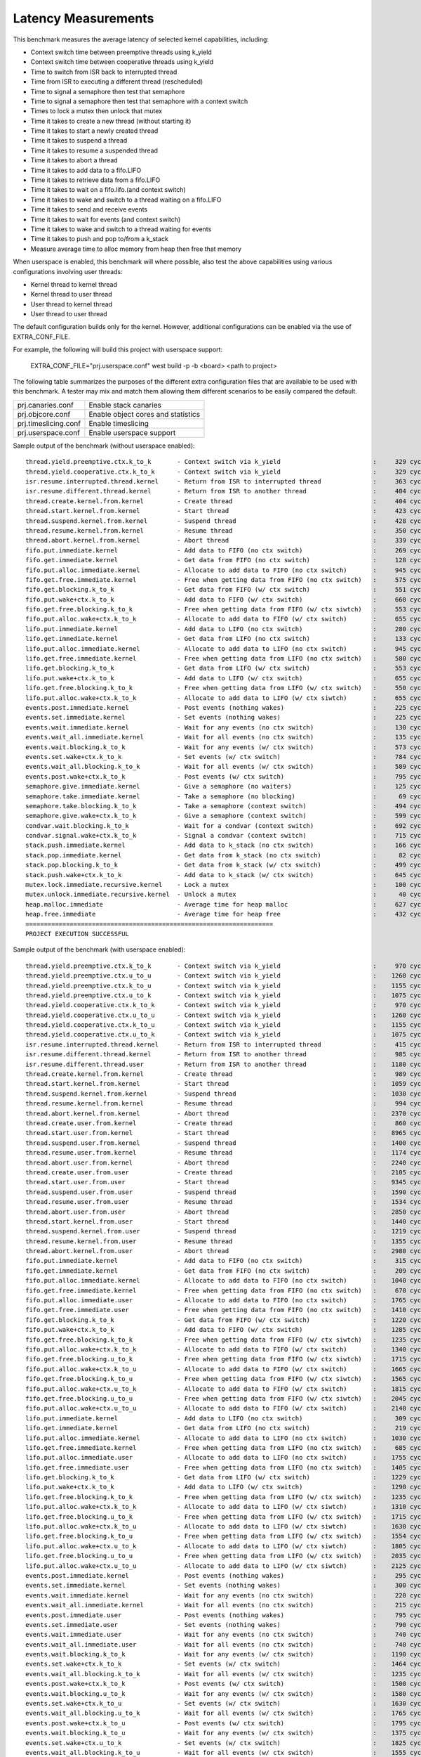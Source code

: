 Latency Measurements
####################

This benchmark measures the average latency of selected kernel capabilities,
including:

* Context switch time between preemptive threads using k_yield
* Context switch time between cooperative threads using k_yield
* Time to switch from ISR back to interrupted thread
* Time from ISR to executing a different thread (rescheduled)
* Time to signal a semaphore then test that semaphore
* Time to signal a semaphore then test that semaphore with a context switch
* Times to lock a mutex then unlock that mutex
* Time it takes to create a new thread (without starting it)
* Time it takes to start a newly created thread
* Time it takes to suspend a thread
* Time it takes to resume a suspended thread
* Time it takes to abort a thread
* Time it takes to add data to a fifo.LIFO
* Time it takes to retrieve data from a fifo.LIFO
* Time it takes to wait on a fifo.lifo.(and context switch)
* Time it takes to wake and switch to a thread waiting on a fifo.LIFO
* Time it takes to send and receive events
* Time it takes to wait for events (and context switch)
* Time it takes to wake and switch to a thread waiting for events
* Time it takes to push and pop to/from a k_stack
* Measure average time to alloc memory from heap then free that memory

When userspace is enabled, this benchmark will where possible, also test the
above capabilities using various configurations involving user threads:

* Kernel thread to kernel thread
* Kernel thread to user thread
* User thread to kernel thread
* User thread to user thread

The default configuration builds only for the kernel. However, additional
configurations can be enabled via the use of EXTRA_CONF_FILE.

For example, the following will build this project with userspace support:

    EXTRA_CONF_FILE="prj.userspace.conf" west build -p -b <board> <path to project>

The following table summarizes the purposes of the different extra
configuration files that are available to be used with this benchmark.
A tester may mix and match them allowing them different scenarios to
be easily compared the default.

+-----------------------------+------------------------------------+
| prj.canaries.conf           | Enable stack canaries              |
+-----------------------------+------------------------------------+
| prj.objcore.conf            | Enable object cores and statistics |
+-----------------------------+------------------------------------+
| prj.timeslicing.conf        | Enable timeslicing                 |
+-----------------------------+------------------------------------+
| prj.userspace.conf          | Enable userspace support           |
+-----------------------------+------------------------------------+

Sample output of the benchmark (without userspace enabled)::

        thread.yield.preemptive.ctx.k_to_k       - Context switch via k_yield                         :     329 cycles ,     2741 ns :
        thread.yield.cooperative.ctx.k_to_k      - Context switch via k_yield                         :     329 cycles ,     2741 ns :
        isr.resume.interrupted.thread.kernel     - Return from ISR to interrupted thread              :     363 cycles ,     3033 ns :
        isr.resume.different.thread.kernel       - Return from ISR to another thread                  :     404 cycles ,     3367 ns :
        thread.create.kernel.from.kernel         - Create thread                                      :     404 cycles ,     3374 ns :
        thread.start.kernel.from.kernel          - Start thread                                       :     423 cycles ,     3533 ns :
        thread.suspend.kernel.from.kernel        - Suspend thread                                     :     428 cycles ,     3574 ns :
        thread.resume.kernel.from.kernel         - Resume thread                                      :     350 cycles ,     2924 ns :
        thread.abort.kernel.from.kernel          - Abort thread                                       :     339 cycles ,     2826 ns :
        fifo.put.immediate.kernel                - Add data to FIFO (no ctx switch)                   :     269 cycles ,     2242 ns :
        fifo.get.immediate.kernel                - Get data from FIFO (no ctx switch)                 :     128 cycles ,     1074 ns :
        fifo.put.alloc.immediate.kernel          - Allocate to add data to FIFO (no ctx switch)       :     945 cycles ,     7875 ns :
        fifo.get.free.immediate.kernel           - Free when getting data from FIFO (no ctx switch)   :     575 cycles ,     4792 ns :
        fifo.get.blocking.k_to_k                 - Get data from FIFO (w/ ctx switch)                 :     551 cycles ,     4592 ns :
        fifo.put.wake+ctx.k_to_k                 - Add data to FIFO (w/ ctx switch)                   :     660 cycles ,     5500 ns :
        fifo.get.free.blocking.k_to_k            - Free when getting data from FIFO (w/ ctx siwtch)   :     553 cycles ,     4608 ns :
        fifo.put.alloc.wake+ctx.k_to_k           - Allocate to add data to FIFO (w/ ctx switch)       :     655 cycles ,     5458 ns :
        lifo.put.immediate.kernel                - Add data to LIFO (no ctx switch)                   :     280 cycles ,     2341 ns :
        lifo.get.immediate.kernel                - Get data from LIFO (no ctx switch)                 :     133 cycles ,     1116 ns :
        lifo.put.alloc.immediate.kernel          - Allocate to add data to LIFO (no ctx switch)       :     945 cycles ,     7875 ns :
        lifo.get.free.immediate.kernel           - Free when getting data from LIFO (no ctx switch)   :     580 cycles ,     4833 ns :
        lifo.get.blocking.k_to_k                 - Get data from LIFO (w/ ctx switch)                 :     553 cycles ,     4608 ns :
        lifo.put.wake+ctx.k_to_k                 - Add data to LIFO (w/ ctx switch)                   :     655 cycles ,     5458 ns :
        lifo.get.free.blocking.k_to_k            - Free when getting data from LIFO (w/ ctx switch)   :     550 cycles ,     4583 ns :
        lifo.put.alloc.wake+ctx.k_to_k           - Allocate to add data to LIFO (w/ ctx siwtch)       :     655 cycles ,     5458 ns :
        events.post.immediate.kernel             - Post events (nothing wakes)                        :     225 cycles ,     1875 ns :
        events.set.immediate.kernel              - Set events (nothing wakes)                         :     225 cycles ,     1875 ns :
        events.wait.immediate.kernel             - Wait for any events (no ctx switch)                :     130 cycles ,     1083 ns :
        events.wait_all.immediate.kernel         - Wait for all events (no ctx switch)                :     135 cycles ,     1125 ns :
        events.wait.blocking.k_to_k              - Wait for any events (w/ ctx switch)                :     573 cycles ,     4783 ns :
        events.set.wake+ctx.k_to_k               - Set events (w/ ctx switch)                         :     784 cycles ,     6534 ns :
        events.wait_all.blocking.k_to_k          - Wait for all events (w/ ctx switch)                :     589 cycles ,     4916 ns :
        events.post.wake+ctx.k_to_k              - Post events (w/ ctx switch)                        :     795 cycles ,     6626 ns :
        semaphore.give.immediate.kernel          - Give a semaphore (no waiters)                      :     125 cycles ,     1041 ns :
        semaphore.take.immediate.kernel          - Take a semaphore (no blocking)                     :      69 cycles ,      575 ns :
        semaphore.take.blocking.k_to_k           - Take a semaphore (context switch)                  :     494 cycles ,     4116 ns :
        semaphore.give.wake+ctx.k_to_k           - Give a semaphore (context switch)                  :     599 cycles ,     4992 ns :
        condvar.wait.blocking.k_to_k             - Wait for a condvar (context switch)                :     692 cycles ,     5767 ns :
        condvar.signal.wake+ctx.k_to_k           - Signal a condvar (context switch)                  :     715 cycles ,     5958 ns :
        stack.push.immediate.kernel              - Add data to k_stack (no ctx switch)                :     166 cycles ,     1391 ns :
        stack.pop.immediate.kernel               - Get data from k_stack (no ctx switch)              :      82 cycles ,      691 ns :
        stack.pop.blocking.k_to_k                - Get data from k_stack (w/ ctx switch)              :     499 cycles ,     4166 ns :
        stack.push.wake+ctx.k_to_k               - Add data to k_stack (w/ ctx switch)                :     645 cycles ,     5375 ns :
        mutex.lock.immediate.recursive.kernel    - Lock a mutex                                       :     100 cycles ,      833 ns :
        mutex.unlock.immediate.recursive.kernel  - Unlock a mutex                                     :      40 cycles ,      333 ns :
        heap.malloc.immediate                    - Average time for heap malloc                       :     627 cycles ,     5225 ns :
        heap.free.immediate                      - Average time for heap free                         :     432 cycles ,     3600 ns :
        ===================================================================
        PROJECT EXECUTION SUCCESSFUL


Sample output of the benchmark (with userspace enabled)::

        thread.yield.preemptive.ctx.k_to_k       - Context switch via k_yield                         :     970 cycles ,     8083 ns :
        thread.yield.preemptive.ctx.u_to_u       - Context switch via k_yield                         :    1260 cycles ,    10506 ns :
        thread.yield.preemptive.ctx.k_to_u       - Context switch via k_yield                         :    1155 cycles ,     9632 ns :
        thread.yield.preemptive.ctx.u_to_k       - Context switch via k_yield                         :    1075 cycles ,     8959 ns :
        thread.yield.cooperative.ctx.k_to_k      - Context switch via k_yield                         :     970 cycles ,     8083 ns :
        thread.yield.cooperative.ctx.u_to_u      - Context switch via k_yield                         :    1260 cycles ,    10506 ns :
        thread.yield.cooperative.ctx.k_to_u      - Context switch via k_yield                         :    1155 cycles ,     9631 ns :
        thread.yield.cooperative.ctx.u_to_k      - Context switch via k_yield                         :    1075 cycles ,     8959 ns :
        isr.resume.interrupted.thread.kernel     - Return from ISR to interrupted thread              :     415 cycles ,     3458 ns :
        isr.resume.different.thread.kernel       - Return from ISR to another thread                  :     985 cycles ,     8208 ns :
        isr.resume.different.thread.user         - Return from ISR to another thread                  :    1180 cycles ,     9833 ns :
        thread.create.kernel.from.kernel         - Create thread                                      :     989 cycles ,     8249 ns :
        thread.start.kernel.from.kernel          - Start thread                                       :    1059 cycles ,     8833 ns :
        thread.suspend.kernel.from.kernel        - Suspend thread                                     :    1030 cycles ,     8583 ns :
        thread.resume.kernel.from.kernel         - Resume thread                                      :     994 cycles ,     8291 ns :
        thread.abort.kernel.from.kernel          - Abort thread                                       :    2370 cycles ,    19751 ns :
        thread.create.user.from.kernel           - Create thread                                      :     860 cycles ,     7167 ns :
        thread.start.user.from.kernel            - Start thread                                       :    8965 cycles ,    74713 ns :
        thread.suspend.user.from.kernel          - Suspend thread                                     :    1400 cycles ,    11666 ns :
        thread.resume.user.from.kernel           - Resume thread                                      :    1174 cycles ,     9791 ns :
        thread.abort.user.from.kernel            - Abort thread                                       :    2240 cycles ,    18666 ns :
        thread.create.user.from.user             - Create thread                                      :    2105 cycles ,    17542 ns :
        thread.start.user.from.user              - Start thread                                       :    9345 cycles ,    77878 ns :
        thread.suspend.user.from.user            - Suspend thread                                     :    1590 cycles ,    13250 ns :
        thread.resume.user.from.user             - Resume thread                                      :    1534 cycles ,    12791 ns :
        thread.abort.user.from.user              - Abort thread                                       :    2850 cycles ,    23750 ns :
        thread.start.kernel.from.user            - Start thread                                       :    1440 cycles ,    12000 ns :
        thread.suspend.kernel.from.user          - Suspend thread                                     :    1219 cycles ,    10166 ns :
        thread.resume.kernel.from.user           - Resume thread                                      :    1355 cycles ,    11292 ns :
        thread.abort.kernel.from.user            - Abort thread                                       :    2980 cycles ,    24834 ns :
        fifo.put.immediate.kernel                - Add data to FIFO (no ctx switch)                   :     315 cycles ,     2625 ns :
        fifo.get.immediate.kernel                - Get data from FIFO (no ctx switch)                 :     209 cycles ,     1749 ns :
        fifo.put.alloc.immediate.kernel          - Allocate to add data to FIFO (no ctx switch)       :    1040 cycles ,     8667 ns :
        fifo.get.free.immediate.kernel           - Free when getting data from FIFO (no ctx switch)   :     670 cycles ,     5583 ns :
        fifo.put.alloc.immediate.user            - Allocate to add data to FIFO (no ctx switch)       :    1765 cycles ,    14709 ns :
        fifo.get.free.immediate.user             - Free when getting data from FIFO (no ctx switch)   :    1410 cycles ,    11750 ns :
        fifo.get.blocking.k_to_k                 - Get data from FIFO (w/ ctx switch)                 :    1220 cycles ,    10168 ns :
        fifo.put.wake+ctx.k_to_k                 - Add data to FIFO (w/ ctx switch)                   :    1285 cycles ,    10708 ns :
        fifo.get.free.blocking.k_to_k            - Free when getting data from FIFO (w/ ctx siwtch)   :    1235 cycles ,    10291 ns :
        fifo.put.alloc.wake+ctx.k_to_k           - Allocate to add data to FIFO (w/ ctx switch)       :    1340 cycles ,    11167 ns :
        fifo.get.free.blocking.u_to_k            - Free when getting data from FIFO (w/ ctx siwtch)   :    1715 cycles ,    14292 ns :
        fifo.put.alloc.wake+ctx.k_to_u           - Allocate to add data to FIFO (w/ ctx switch)       :    1665 cycles ,    13876 ns :
        fifo.get.free.blocking.k_to_u            - Free when getting data from FIFO (w/ ctx siwtch)   :    1565 cycles ,    13042 ns :
        fifo.put.alloc.wake+ctx.u_to_k           - Allocate to add data to FIFO (w/ ctx switch)       :    1815 cycles ,    15126 ns :
        fifo.get.free.blocking.u_to_u            - Free when getting data from FIFO (w/ ctx siwtch)   :    2045 cycles ,    17042 ns :
        fifo.put.alloc.wake+ctx.u_to_u           - Allocate to add data to FIFO (w/ ctx switch)       :    2140 cycles ,    17834 ns :
        lifo.put.immediate.kernel                - Add data to LIFO (no ctx switch)                   :     309 cycles ,     2583 ns :
        lifo.get.immediate.kernel                - Get data from LIFO (no ctx switch)                 :     219 cycles ,     1833 ns :
        lifo.put.alloc.immediate.kernel          - Allocate to add data to LIFO (no ctx switch)       :    1030 cycles ,     8583 ns :
        lifo.get.free.immediate.kernel           - Free when getting data from LIFO (no ctx switch)   :     685 cycles ,     5708 ns :
        lifo.put.alloc.immediate.user            - Allocate to add data to LIFO (no ctx switch)       :    1755 cycles ,    14625 ns :
        lifo.get.free.immediate.user             - Free when getting data from LIFO (no ctx switch)   :    1405 cycles ,    11709 ns :
        lifo.get.blocking.k_to_k                 - Get data from LIFO (w/ ctx switch)                 :    1229 cycles ,    10249 ns :
        lifo.put.wake+ctx.k_to_k                 - Add data to LIFO (w/ ctx switch)                   :    1290 cycles ,    10751 ns :
        lifo.get.free.blocking.k_to_k            - Free when getting data from LIFO (w/ ctx switch)   :    1235 cycles ,    10292 ns :
        lifo.put.alloc.wake+ctx.k_to_k           - Allocate to add data to LIFO (w/ ctx siwtch)       :    1310 cycles ,    10917 ns :
        lifo.get.free.blocking.u_to_k            - Free when getting data from LIFO (w/ ctx switch)   :    1715 cycles ,    14293 ns :
        lifo.put.alloc.wake+ctx.k_to_u           - Allocate to add data to LIFO (w/ ctx siwtch)       :    1630 cycles ,    13583 ns :
        lifo.get.free.blocking.k_to_u            - Free when getting data from LIFO (w/ ctx switch)   :    1554 cycles ,    12958 ns :
        lifo.put.alloc.wake+ctx.u_to_k           - Allocate to add data to LIFO (w/ ctx siwtch)       :    1805 cycles ,    15043 ns :
        lifo.get.free.blocking.u_to_u            - Free when getting data from LIFO (w/ ctx switch)   :    2035 cycles ,    16959 ns :
        lifo.put.alloc.wake+ctx.u_to_u           - Allocate to add data to LIFO (w/ ctx siwtch)       :    2125 cycles ,    17709 ns :
        events.post.immediate.kernel             - Post events (nothing wakes)                        :     295 cycles ,     2458 ns :
        events.set.immediate.kernel              - Set events (nothing wakes)                         :     300 cycles ,     2500 ns :
        events.wait.immediate.kernel             - Wait for any events (no ctx switch)                :     220 cycles ,     1833 ns :
        events.wait_all.immediate.kernel         - Wait for all events (no ctx switch)                :     215 cycles ,     1791 ns :
        events.post.immediate.user               - Post events (nothing wakes)                        :     795 cycles ,     6625 ns :
        events.set.immediate.user                - Set events (nothing wakes)                         :     790 cycles ,     6584 ns :
        events.wait.immediate.user               - Wait for any events (no ctx switch)                :     740 cycles ,     6167 ns :
        events.wait_all.immediate.user           - Wait for all events (no ctx switch)                :     740 cycles ,     6166 ns :
        events.wait.blocking.k_to_k              - Wait for any events (w/ ctx switch)                :    1190 cycles ,     9918 ns :
        events.set.wake+ctx.k_to_k               - Set events (w/ ctx switch)                         :    1464 cycles ,    12208 ns :
        events.wait_all.blocking.k_to_k          - Wait for all events (w/ ctx switch)                :    1235 cycles ,    10292 ns :
        events.post.wake+ctx.k_to_k              - Post events (w/ ctx switch)                        :    1500 cycles ,    12500 ns :
        events.wait.blocking.u_to_k              - Wait for any events (w/ ctx switch)                :    1580 cycles ,    13167 ns :
        events.set.wake+ctx.k_to_u               - Set events (w/ ctx switch)                         :    1630 cycles ,    13583 ns :
        events.wait_all.blocking.u_to_k          - Wait for all events (w/ ctx switch)                :    1765 cycles ,    14708 ns :
        events.post.wake+ctx.k_to_u              - Post events (w/ ctx switch)                        :    1795 cycles ,    14960 ns :
        events.wait.blocking.k_to_u              - Wait for any events (w/ ctx switch)                :    1375 cycles ,    11459 ns :
        events.set.wake+ctx.u_to_k               - Set events (w/ ctx switch)                         :    1825 cycles ,    15209 ns :
        events.wait_all.blocking.k_to_u          - Wait for all events (w/ ctx switch)                :    1555 cycles ,    12958 ns :
        events.post.wake+ctx.u_to_k              - Post events (w/ ctx switch)                        :    1995 cycles ,    16625 ns :
        events.wait.blocking.u_to_u              - Wait for any events (w/ ctx switch)                :    1765 cycles ,    14708 ns :
        events.set.wake+ctx.u_to_u               - Set events (w/ ctx switch)                         :    1989 cycles ,    16583 ns :
        events.wait_all.blocking.u_to_u          - Wait for all events (w/ ctx switch)                :    2085 cycles ,    17376 ns :
        events.post.wake+ctx.u_to_u              - Post events (w/ ctx switch)                        :    2290 cycles ,    19084 ns :
        semaphore.give.immediate.kernel          - Give a semaphore (no waiters)                      :     220 cycles ,     1833 ns :
        semaphore.take.immediate.kernel          - Take a semaphore (no blocking)                     :     130 cycles ,     1083 ns :
        semaphore.give.immediate.user            - Give a semaphore (no waiters)                      :     710 cycles ,     5917 ns :
        semaphore.take.immediate.user            - Take a semaphore (no blocking)                     :     655 cycles ,     5458 ns :
        semaphore.take.blocking.k_to_k           - Take a semaphore (context switch)                  :    1135 cycles ,     9458 ns :
        semaphore.give.wake+ctx.k_to_k           - Give a semaphore (context switch)                  :    1244 cycles ,    10374 ns :
        semaphore.take.blocking.k_to_u           - Take a semaphore (context switch)                  :    1325 cycles ,    11048 ns :
        semaphore.give.wake+ctx.u_to_k           - Give a semaphore (context switch)                  :    1610 cycles ,    13416 ns :
        semaphore.take.blocking.u_to_k           - Take a semaphore (context switch)                  :    1499 cycles ,    12499 ns :
        semaphore.give.wake+ctx.k_to_u           - Give a semaphore (context switch)                  :    1434 cycles ,    11957 ns :
        semaphore.take.blocking.u_to_u           - Take a semaphore (context switch)                  :    1690 cycles ,    14090 ns :
        semaphore.give.wake+ctx.u_to_u           - Give a semaphore (context switch)                  :    1800 cycles ,    15000 ns :
        condvar.wait.blocking.k_to_k             - Wait for a condvar (context switch)                :    1385 cycles ,    11542 ns :
        condvar.signal.wake+ctx.k_to_k           - Signal a condvar (context switch)                  :    1420 cycles ,    11833 ns :
        condvar.wait.blocking.k_to_u             - Wait for a condvar (context switch)                :    1537 cycles ,    12815 ns :
        condvar.signal.wake+ctx.u_to_k           - Signal a condvar (context switch)                  :    1950 cycles ,    16250 ns :
        condvar.wait.blocking.u_to_k             - Wait for a condvar (context switch)                :    2025 cycles ,    16875 ns :
        condvar.signal.wake+ctx.k_to_u           - Signal a condvar (context switch)                  :    1715 cycles ,    14298 ns :
        condvar.wait.blocking.u_to_u             - Wait for a condvar (context switch)                :    2313 cycles ,    19279 ns :
        condvar.signal.wake+ctx.u_to_u           - Signal a condvar (context switch)                  :    2225 cycles ,    18541 ns :
        stack.push.immediate.kernel              - Add data to k_stack (no ctx switch)                :     244 cycles ,     2041 ns :
        stack.pop.immediate.kernel               - Get data from k_stack (no ctx switch)              :     195 cycles ,     1630 ns :
        stack.push.immediate.user                - Add data to k_stack (no ctx switch)                :     714 cycles ,     5956 ns :
        stack.pop.immediate.user                 - Get data from k_stack (no ctx switch)              :    1009 cycles ,     8414 ns :
        stack.pop.blocking.k_to_k                - Get data from k_stack (w/ ctx switch)              :    1234 cycles ,    10291 ns :
        stack.push.wake+ctx.k_to_k               - Add data to k_stack (w/ ctx switch)                :    1360 cycles ,    11333 ns :
        stack.pop.blocking.u_to_k                - Get data from k_stack (w/ ctx switch)              :    2084 cycles ,    17374 ns :
        stack.push.wake+ctx.k_to_u               - Add data to k_stack (w/ ctx switch)                :    1665 cycles ,    13875 ns :
        stack.pop.blocking.k_to_u                - Get data from k_stack (w/ ctx switch)              :    1544 cycles ,    12874 ns :
        stack.push.wake+ctx.u_to_k               - Add data to k_stack (w/ ctx switch)                :    1850 cycles ,    15422 ns :
        stack.pop.blocking.u_to_u                - Get data from k_stack (w/ ctx switch)              :    2394 cycles ,    19958 ns :
        stack.push.wake+ctx.u_to_u               - Add data to k_stack (w/ ctx switch)                :    2155 cycles ,    17958 ns :
        mutex.lock.immediate.recursive.kernel    - Lock a mutex                                       :     155 cycles ,     1291 ns :
        mutex.unlock.immediate.recursive.kernel  - Unlock a mutex                                     :      57 cycles ,      475 ns :
        mutex.lock.immediate.recursive.user      - Lock a mutex                                       :     665 cycles ,     5541 ns :
        mutex.unlock.immediate.recursive.user    - Unlock a mutex                                     :     585 cycles ,     4875 ns :
        heap.malloc.immediate                    - Average time for heap malloc                       :     640 cycles ,     5341 ns :
        heap.free.immediate                      - Average time for heap free                         :     436 cycles ,     3633 ns :
        ===================================================================
        PROJECT EXECUTION SUCCESSFUL
